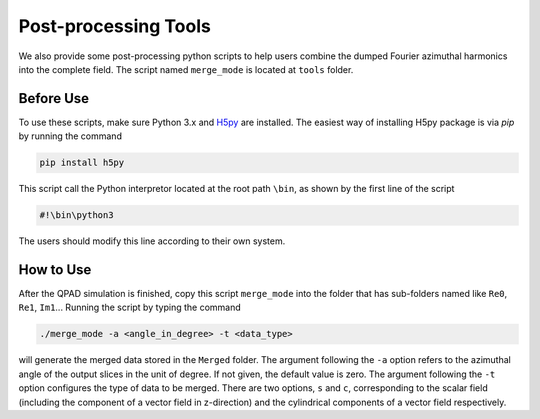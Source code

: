 Post-processing Tools
=====================

We also provide some post-processing python scripts to help users combine the dumped Fourier azimuthal harmonics into the complete field. The script named ``merge_mode`` is located at ``tools`` folder. 

Before Use
----------

To use these scripts, make sure Python 3.x and `H5py <https://www.h5py.org/>`__ are installed. The easiest way of installing H5py package is via `pip` by running the command

.. code-block:: bash

    pip install h5py

This script call the Python interpretor located at the root path ``\bin``, as shown by the first line of the script

.. code-block:: bash

    #!\bin\python3

The users should modify this line according to their own system.

How to Use
----------

After the QPAD simulation is finished, copy this script ``merge_mode`` into the folder that has sub-folders named like ``Re0``, ``Re1``, ``Im1``... Running the script by typing the command

.. code-block:: bash

    ./merge_mode -a <angle_in_degree> -t <data_type>

will generate the merged data stored in the ``Merged`` folder. The argument following the ``-a`` option refers to the azimuthal angle of the output slices in the unit of degree. If not given, the default value is zero. The argument following the ``-t`` option configures the type of data to be merged. There are two options, ``s`` and ``c``, corresponding to the scalar field (including the component of a vector field in z-direction) and the cylindrical components of a vector field respectively.